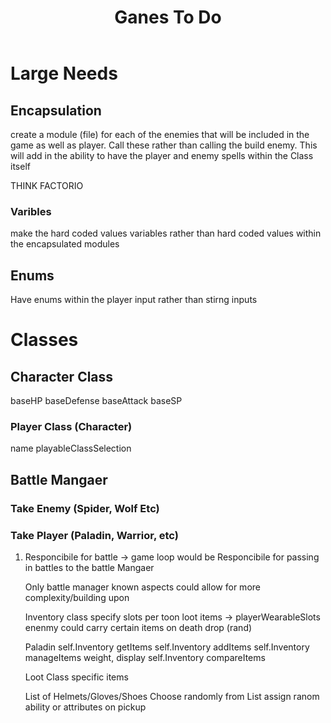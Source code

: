 #+Title: Ganes To Do

* Large Needs
** Encapsulation
create a module (file) for each of the enemies that will be included in the game as well as player. Call these rather than calling the build enemy. 
This will add in the ability to have the player and enemy spells within the Class itself

THINK FACTORIO 
*** Varibles
make the hard coded values variables rather than hard coded values within the encapsulated modules

** Enums
Have enums within the player input rather than stirng inputs

* Classes

** Character Class
baseHP
baseDefense
baseAttack
baseSP
*** Player Class (Character)
name
playableClassSelection



** Battle Mangaer
*** Take Enemy (Spider, Wolf Etc)
*** Take Player (Paladin, Warrior, etc)
**** Responcibile for battle -> game loop would be Responcibile for passing in battles to the battle Mangaer
Only battle manager known aspects could allow for more complexity/building upon


Inventory class
    specify slots per toon
    loot items -> playerWearableSlots
    enenmy could carry certain items on death drop (rand)
    

Paladin
    self.Inventory getItems
    self.Inventory addItems
    self.Inventory manageItems
        weight, display
    self.Inventory compareItems

Loot Class
    specific items 

List of Helmets/Gloves/Shoes
    Choose randomly from List
    assign ranom ability or attributes on pickup
